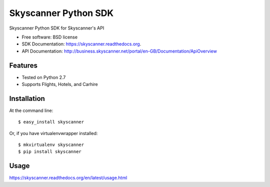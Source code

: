 ===============================
Skyscanner Python SDK
===============================

.. image:: https://api.travis-ci.org/Skyscanner/skyscanner-python-sdk.svg
    :target: https://travis-ci.org/Skyscanner/skyscanner-python-sdk

.. image:: https://img.shields.io/pypi/v/skyscanner.svg
    :target: https://pypi.python.org/pypi/skyscanner

.. image:: https://pypip.in/v/skyscanner/badge.png
    :target: https://crate.io/packages/skyscanner/
    :alt: Latest PyPI version

.. image:: https://pypip.in/d/skyscanner/badge.png
    :target: https://crate.io/packages/skyscanner/
    :alt: Number of PyPI downloads

.. image:: https://pypip.in/download/skyscanner/badge.svg
    :target: https://pypi.python.org/pypi//skyscanner/
    :alt: Downloads

.. image:: https://pypip.in/py_versions/skyscanner/badge.svg
    :target: https://pypi.python.org/pypi/skyscanner/
    :alt: Supported Python versions

Skyscanner Python SDK for Skyscanner's API

* Free software: BSD license
* SDK Documentation: https://skyscanner.readthedocs.org.
* API Documentation: http://business.skyscanner.net/portal/en-GB/Documentation/ApiOverview


Features
--------

* Tested on Python 2.7
* Supports Flights, Hotels, and Carhire


Installation
------------

At the command line::

    $ easy_install skyscanner

Or, if you have virtualenvwrapper installed::

    $ mkvirtualenv skyscanner
    $ pip install skyscanner


Usage
-----

https://skyscanner.readthedocs.org/en/latest/usage.html    